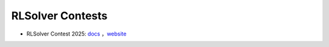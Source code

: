 .. _rlsolver-contests:

RLSolver Contests
=================

- RLSolver Contest 2025: `docs <https://rlsolver-competition.readthedocs.io/en/latest/rlsolver_contest_2025/graph_instance.html>`_ ，`website <https://open-finance-lab.github.io/RLSolver_Contest_2025/>`_

